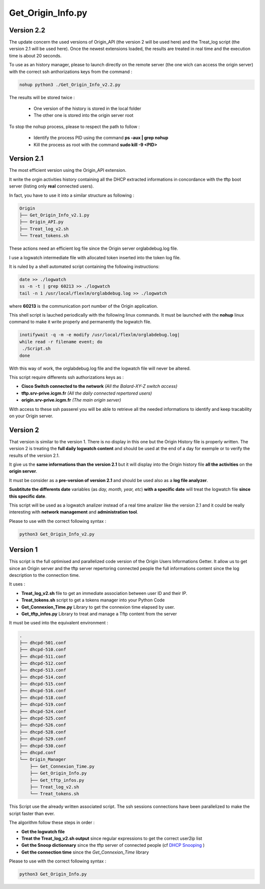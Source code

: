 Get_Origin_Info.py
==================

Version 2.2
-----------

The update concern the used versions of Origin_API (the version 2 will be used here) and the Treat_log script (the version 2.1 will be used here).
Once the newest extensions loaded, the results are treated in real time and the execution time is about 20 seconds.

To use as an history manager, please to launch directly on the remote server (the one wich can access the origin server) with the correct ssh anthorizations keys from the command :

.. code-block:: bash

	nohup python3 ./Get_Origin_Info_v2.2.py

The results will be stored twice :

	* One version of the history is stored in the local folder
	* The other one is stored into the origin server root

To stop the nohup process, please to respect the path to follow :

	* Identify the process PID using the command **ps -aux | grep nohup** 
	* Kill the process as root with the command **sudo kill -9 <PID>**
	
Version 2.1
-----------

The most efficient version using the Origin_API extension.

It write the orgin activities history containing all the DHCP extracted informations in concordance with the tftp boot server (listing only **real** connected users).

In fact, you have to use it into a similar structure as following :

.. code-block:: bash

	Origin
	├── Get_Origin_Info_v2.1.py
	├── Origin_API.py
	├── Treat_log_v2.sh
	└── Treat_tokens.sh

These actions need an efficient log file since the Origin server orglabdebug.log file.

I use a logwatch intermediate file with allocated token inserted into the token log file.

It is ruled by a shell automated script containing the following instructions: 

.. code-block:: bash

	date >> ./logwatch
	ss -n -t | grep 60213 >> ./logwatch
	tail -n 1 /usr/local/flexlm/orglabdebug.log >> ./logwatch

where **60213** is the communication port number of the Origin application.

This shell script is lauched periodically with the following linux commands.
It must be launched with the **nohup** linux command to make it write properly and permanently the logwatch file.

.. code-block:: bash

	inotifywait -q -m -e modify /usr/local/flexlm/orglabdebug.log|
	while read -r filename event; do
	 ./Script.sh       
	done


With this way of work, the orglabdebug.log file and the logwatch file will never be altered.

This script require differents ssh authorizations keys as :

* **Cisco Switch connected to the network** *(All the Balard-XY-Z switch access)*
* **tftp.srv-prive.icgm.fr** *(All the daily connected repertored users)*
* **origin.srv-prive.icgm.fr** *(The main origin server)*

With access to these ssh passerel you will be able to retrieve all the needed informations to identify and keep tracability on your Origin server.


Version 2
---------

That version is similar to the version 1. There is no display in this one but the Origin History file is properly written.
The version 2 is treating the **full daily logwatch content** and should be used at the end of a day for exemple or to verify the results of the version 2.1.

It give us the **same informations than the version 2.1** but it will display into the Origin history file **all the activities** on the **origin server**.

It must be consider as a **pre-version of version 2.1** and should be used also as a **log file analyzer**.

**Susbtitute the differents date** variables (as *day, month, year, etc*) **with a specific date** will treat the logwatch file **since this specific date**. 

This script will be used as a logwatch analizer instead of a real time analizer like the version 2.1 and it could be really interesting with **network management** and **administration tool**.

Please to use with the correct following syntax :

.. code-block:: bash

	python3 Get_Origin_Info_v2.py


Version 1
---------

This script is the full optimised and parallelized code version of the Origin Users Informations Getter.
It allow us to get since an Origin server and the tftp server repertoring connected people the full informations content since the log description to the connection time.


It uses : 

* **Treat_log_v2.sh** file to get an immediate association between user ID and their IP.
* **Treat_tokens.sh** script to get a tokens manager into your Python Code
* **Get_Connexion_Time.py** Library to get the connexion time elapsed by user.
* **Get_tftp_infos.py** Library to treat and manage a Tftp content from the server

It must be used into the equivalent environment :

.. code-block:: bash

	.
	├── dhcpd-501.conf
	├── dhcpd-510.conf
	├── dhcpd-511.conf
	├── dhcpd-512.conf
	├── dhcpd-513.conf
	├── dhcpd-514.conf
	├── dhcpd-515.conf
	├── dhcpd-516.conf
	├── dhcpd-518.conf
	├── dhcpd-519.conf
	├── dhcpd-524.conf
	├── dhcpd-525.conf
	├── dhcpd-526.conf
	├── dhcpd-528.conf
	├── dhcpd-529.conf
	├── dhcpd-530.conf
	├── dhcpd.conf
	└── Origin_Manager
	    ├── Get_Connexion_Time.py
	    ├── Get_Origin_Info.py
	    ├── Get_tftp_infos.py
	    ├── Treat_log_v2.sh
	    └── Treat_tokens.sh

This Script use the already written associated script.
The ssh sessions connections have been parallelized to make the script faster than ever.

The algorithm follow these steps in order :

* **Get the logwatch file**
* **Treat the Treat_log_v2.sh output** since regular expressions to get the correct user2ip list
* **Get the Snoop dictionnary** since the tftp server of connected people (cf  `DHCP Snooping <https://en.wikipedia.org/wiki/DHCP_snooping>`_ )
* **Get the connection time** since the *Get_Connexion_Time* library

Please to use with the correct following syntax :

.. code-block:: bash

	python3 Get_Origin_Info.py